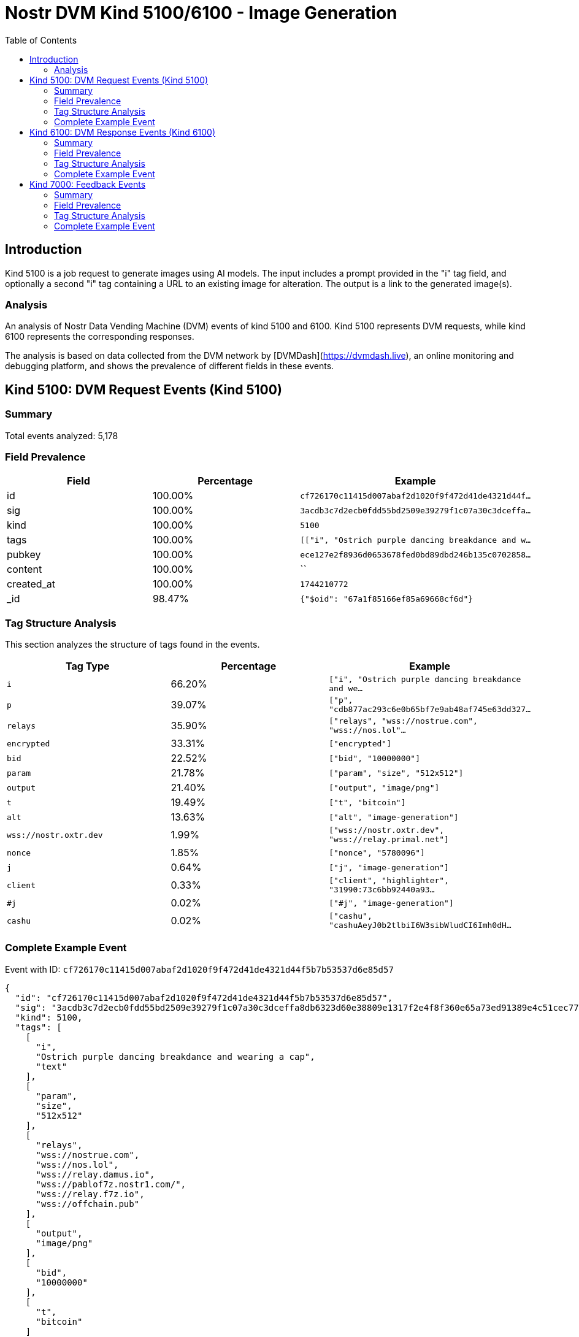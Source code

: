 // GENERATED_TITLE: Image Generation
= Nostr DVM Kind 5100/6100 - Image Generation
:toc:
:toclevels: 3
:source-highlighter: highlight.js

== Introduction

Kind 5100 is a job request to generate images using AI models. The input includes a prompt provided in the "i" tag field, and optionally a second "i" tag containing a URL to an existing image for alteration. The output is a link to the generated image(s).

=== Analysis

An analysis of Nostr Data Vending Machine (DVM) events of kind 5100 and 6100.
Kind 5100 represents DVM requests, while kind 6100 represents the corresponding responses.

The analysis is based on data collected from the DVM network by [DVMDash](https://dvmdash.live), an online monitoring and debugging platform, and shows the prevalence of different fields in these events.

== Kind 5100: DVM Request Events (Kind 5100)

=== Summary

Total events analyzed: 5,178

=== Field Prevalence

[options="header"]
|===
|Field|Percentage|Example
|id|100.00%|`cf726170c11415d007abaf2d1020f9f472d41de4321d44f...`
|sig|100.00%|`3acdb3c7d2ecb0fdd55bd2509e39279f1c07a30c3dceffa...`
|kind|100.00%|`5100`
|tags|100.00%|`[["i", "Ostrich purple dancing breakdance and w...`
|pubkey|100.00%|`ece127e2f8936d0653678fed0bd89dbd246b135c0702858...`
|content|100.00%|``
|created_at|100.00%|`1744210772`
|_id|98.47%|`{"$oid": "67a1f85166ef85a69668cf6d"}`
|===

=== Tag Structure Analysis

This section analyzes the structure of tags found in the events.

[options="header"]
|===
|Tag Type|Percentage|Example
|`i`|66.20%|`["i", "Ostrich purple dancing breakdance and we...`
|`p`|39.07%|`["p", "cdb877ac293c6e0b65bf7e9ab48af745e63dd327...`
|`relays`|35.90%|`["relays", "wss://nostrue.com", "wss://nos.lol"...`
|`encrypted`|33.31%|`["encrypted"]`
|`bid`|22.52%|`["bid", "10000000"]`
|`param`|21.78%|`["param", "size", "512x512"]`
|`output`|21.40%|`["output", "image/png"]`
|`t`|19.49%|`["t", "bitcoin"]`
|`alt`|13.63%|`["alt", "image-generation"]`
|`wss://nostr.oxtr.dev`|1.99%|`["wss://nostr.oxtr.dev", "wss://relay.primal.net"]`
|`nonce`|1.85%|`["nonce", "5780096"]`
|`j`|0.64%|`["j", "image-generation"]`
|`client`|0.33%|`["client", "highlighter", "31990:73c6bb92440a93...`
|`#j`|0.02%|`["#j", "image-generation"]`
|`cashu`|0.02%|`["cashu", "cashuAeyJ0b2tlbiI6W3sibWludCI6Imh0dH...`
|===

=== Complete Example Event

Event with ID: `cf726170c11415d007abaf2d1020f9f472d41de4321d44f5b7b53537d6e85d57`

[source,json]
----
{
  "id": "cf726170c11415d007abaf2d1020f9f472d41de4321d44f5b7b53537d6e85d57",
  "sig": "3acdb3c7d2ecb0fdd55bd2509e39279f1c07a30c3dceffa8db6323d60e38809e1317f2e4f8f360e65a73ed91389e4c51cec77bbb93bcf852aad8cdfff77591f3",
  "kind": 5100,
  "tags": [
    [
      "i",
      "Ostrich purple dancing breakdance and wearing a cap",
      "text"
    ],
    [
      "param",
      "size",
      "512x512"
    ],
    [
      "relays",
      "wss://nostrue.com",
      "wss://nos.lol",
      "wss://relay.damus.io",
      "wss://pablof7z.nostr1.com/",
      "wss://relay.f7z.io",
      "wss://offchain.pub"
    ],
    [
      "output",
      "image/png"
    ],
    [
      "bid",
      "10000000"
    ],
    [
      "t",
      "bitcoin"
    ]
  ],
  "pubkey": "ece127e2f8936d0653678fed0bd89dbd246b135c07028586f9dc06af745bab9c",
  "content": "",
  "created_at": 1744210772,
  "_id": {
    "$oid": "67a1f85166ef85a69668cf6d"
  }
}
----

== Kind 6100: DVM Response Events (Kind 6100)

=== Summary

Total events analyzed: 2,031

=== Field Prevalence

[options="header"]
|===
|Field|Percentage|Example
|id|100.00%|`e3931e41a15e3f3b3932d920ff4c8e0f1c251ace0afa285...`
|sig|100.00%|`b592822d0743cd6d26d2fd1f751ec751eb32b8fe1fe95ee...`
|kind|100.00%|`6100`
|tags|100.00%|`[["request", "{\"id\":\"899edd497246ba06abe8a1c...`
|pubkey|100.00%|`89669b03bb25232f33192fdda77b8e36e3d3886e9b55b3c...`
|content|100.00%|`https://i.nostr.build/2dL1kunU2u1TEZbF.jpg`
|created_at|100.00%|`1744204373`
|_id|97.59%|`{"$oid": "67a1f86d66ef85a69668cf76"}`
|===

=== Tag Structure Analysis

This section analyzes the structure of tags found in the events.

[options="header"]
|===
|Tag Type|Percentage|Example
|`e`|100.00%|`["e", "899edd497246ba06abe8a1c42e86e6d2de416295...`
|`p`|99.66%|`["p", "99bb5591c9116600f845107d31f9b59e2f7c7e09...`
|`request`|96.95%|`["request", "{\"id\":\"899edd497246ba06abe8a1c4...`
|`status`|87.64%|`["status", "success"]`
|`alt`|87.49%|`["alt", "This is the result of a NIP90 DVM task...`
|`i`|63.61%|`["i", "marketing, lack of personalization", "te...`
|`encrypted`|32.59%|`["encrypted"]`
|`relays`|17.53%|`["relays", "wss://relay.nostrdvm.com", "wss://n...`
|`count`|11.47%|`["count", "1"]`
|===

=== Complete Example Event

Event with ID: `e3931e41a15e3f3b3932d920ff4c8e0f1c251ace0afa28598e276124e7d6008e`

[source,json]
----
{
  "id": "e3931e41a15e3f3b3932d920ff4c8e0f1c251ace0afa28598e276124e7d6008e",
  "sig": "b592822d0743cd6d26d2fd1f751ec751eb32b8fe1fe95ee0373cdb2717c856c7c3439425d086ab053e458e750d5ec8989a0fb788a2836ef67f1f4284687f2554",
  "kind": 6100,
  "tags": [
    [
      "request",
      "{\"id\":\"899edd497246ba06abe8a1c42e86e6d2de4162951fd5efe1af234ed69e1d6378\",\"pubkey\":\"99bb5591c9116600f845107d31f9b59e2f7c7e09a1ff802e84f1d43da557ca64\",\"created_at\":1744204281,\"kind\":5100,\"tags\":[[\"i\",\"marketing, lack of personalization\",\"text\"],[\"relays\",\"wss://relay.nostrdvm.com\",\"wss://nostr.mom\",\"wss://nostr.oxtr.dev\"]],\"content\":\"NIP 90 Image Generation request\",\"sig\":\"00fcd4dadc0710e8e149e68e26f36042020403bdc25b22d1bb224ffae4b2faf51fe8cca7debee2e40e1be5c254e33950d02723c2c98e529538687dc88a6af1a0\"}"
    ],
    [
      "e",
      "899edd497246ba06abe8a1c42e86e6d2de4162951fd5efe1af234ed69e1d6378"
    ],
    [
      "p",
      "99bb5591c9116600f845107d31f9b59e2f7c7e09a1ff802e84f1d43da557ca64"
    ],
    [
      "alt",
      "This is the result of a NIP90 DVM task with kind 5100"
    ],
    [
      "status",
      "success"
    ],
    [
      "relays",
      "wss://relay.nostrdvm.com",
      "wss://nostr.mom",
      "wss://nostr.oxtr.dev"
    ],
    [
      "i",
      "marketing, lack of personalization",
      "text"
    ],
    [
      "p",
      "99bb5591c9116600f845107d31f9b59e2f7c7e09a1ff802e84f1d43da557ca64"
    ]
  ],
  "pubkey": "89669b03bb25232f33192fdda77b8e36e3d3886e9b55b3c74b95091e916c8f98",
  "content": "https://i.nostr.build/2dL1kunU2u1TEZbF.jpg",
  "created_at": 1744204373,
  "_id": {
    "$oid": "67a1f86d66ef85a69668cf76"
  }
}
----

== Kind 7000: Feedback Events

=== Summary

Total events analyzed: 17,160

=== Field Prevalence

[options="header"]
|===
|Field|Percentage|Example
|id|100.00%|`f98a57bb7a10dffc2c94a1e3521167d549a724c9bc681c3...`
|sig|100.00%|`eeec1d7e153b9b9ab9c163fbf18b5068e98f5f390c4c11e...`
|kind|100.00%|`7000`
|tags|100.00%|`[["e", "cf726170c11415d007abaf2d1020f9f472d41de...`
|pubkey|100.00%|`f6a2b70e76fd239a5497fdeb83e5b9b20e5add50f7207b5...`
|content|100.00%|`NIP90 DVM task text-to-image requires payment o...`
|created_at|100.00%|`1744210776`
|_id|98.45%|`{"$oid": "67a1f85766ef85a69668cf6f"}`
|===

=== Tag Structure Analysis

This section analyzes the structure of tags found in the events.

[options="header"]
|===
|Tag Type|Percentage|Example
|`e`|100.00%|`["e", "cf726170c11415d007abaf2d1020f9f472d41de4...`
|`p`|99.18%|`["p", "ece127e2f8936d0653678fed0bd89dbd246b135c...`
|`status`|96.85%|`["status", "payment-required"]`
|`amount`|85.69%|`["amount", "51000"]`
|`alt`|83.51%|`["alt", "NIP90 DVM task text-to-image requires ...`
|`relays`|14.36%|`["relays", "wss://nostrue.com", "wss://nos.lol"...`
|`encrypted`|3.13%|`["encrypted"]`
|===

=== Complete Example Event

Event with ID: `f98a57bb7a10dffc2c94a1e3521167d549a724c9bc681c31a8cd606ee2f9f110`

[source,json]
----
{
  "id": "f98a57bb7a10dffc2c94a1e3521167d549a724c9bc681c31a8cd606ee2f9f110",
  "sig": "eeec1d7e153b9b9ab9c163fbf18b5068e98f5f390c4c11eef639e99d4819d7acd6d10434dd2006356b624d9708b613202e1c6fd15e6d3e230b1088ea12f6ae0f",
  "kind": 7000,
  "tags": [
    [
      "e",
      "cf726170c11415d007abaf2d1020f9f472d41de4321d44f5b7b53537d6e85d57"
    ],
    [
      "alt",
      "NIP90 DVM task text-to-image requires payment of min 51 Sats. "
    ],
    [
      "status",
      "payment-required"
    ],
    [
      "relays",
      "wss://nostrue.com",
      "wss://nos.lol",
      "wss://relay.damus.io",
      "wss://pablof7z.nostr1.com/",
      "wss://relay.f7z.io",
      "wss://offchain.pub"
    ],
    [
      "p",
      "ece127e2f8936d0653678fed0bd89dbd246b135c07028586f9dc06af745bab9c"
    ],
    [
      "amount",
      "51000"
    ]
  ],
  "pubkey": "f6a2b70e76fd239a5497fdeb83e5b9b20e5add50f7207b522d8b64f0ae90362b",
  "content": "NIP90 DVM task text-to-image requires payment of min 51 Sats. \ud83e\udde1",
  "created_at": 1744210776,
  "_id": {
    "$oid": "67a1f85766ef85a69668cf6f"
  }
}
----

